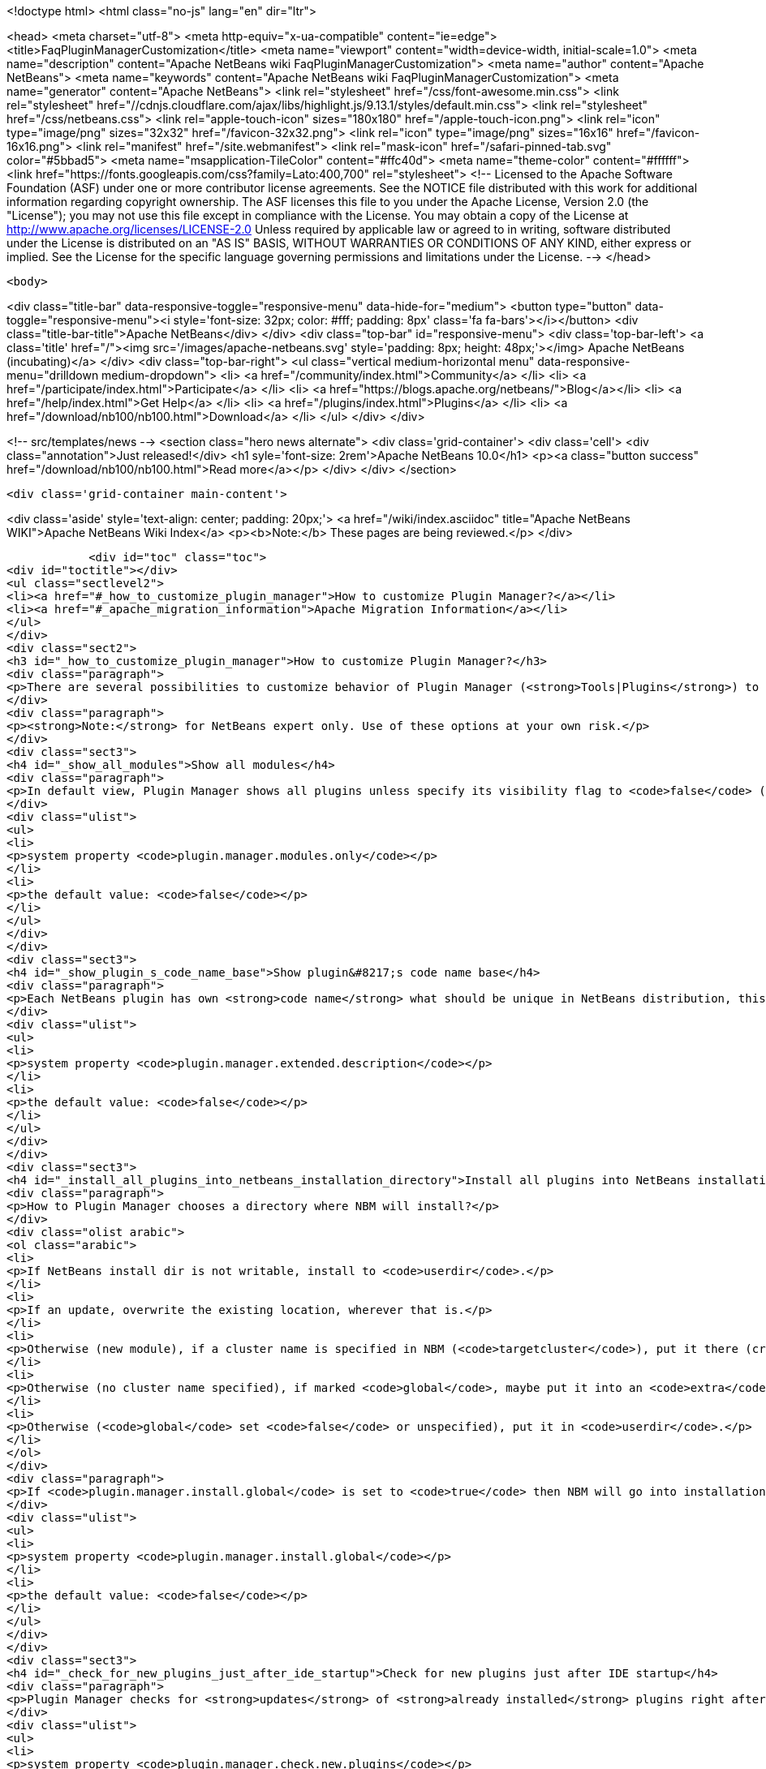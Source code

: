 

<!doctype html>
<html class="no-js" lang="en" dir="ltr">
    
<head>
    <meta charset="utf-8">
    <meta http-equiv="x-ua-compatible" content="ie=edge">
    <title>FaqPluginManagerCustomization</title>
    <meta name="viewport" content="width=device-width, initial-scale=1.0">
    <meta name="description" content="Apache NetBeans wiki FaqPluginManagerCustomization">
    <meta name="author" content="Apache NetBeans">
    <meta name="keywords" content="Apache NetBeans wiki FaqPluginManagerCustomization">
    <meta name="generator" content="Apache NetBeans">
    <link rel="stylesheet" href="/css/font-awesome.min.css">
     <link rel="stylesheet" href="//cdnjs.cloudflare.com/ajax/libs/highlight.js/9.13.1/styles/default.min.css"> 
    <link rel="stylesheet" href="/css/netbeans.css">
    <link rel="apple-touch-icon" sizes="180x180" href="/apple-touch-icon.png">
    <link rel="icon" type="image/png" sizes="32x32" href="/favicon-32x32.png">
    <link rel="icon" type="image/png" sizes="16x16" href="/favicon-16x16.png">
    <link rel="manifest" href="/site.webmanifest">
    <link rel="mask-icon" href="/safari-pinned-tab.svg" color="#5bbad5">
    <meta name="msapplication-TileColor" content="#ffc40d">
    <meta name="theme-color" content="#ffffff">
    <link href="https://fonts.googleapis.com/css?family=Lato:400,700" rel="stylesheet"> 
    <!--
        Licensed to the Apache Software Foundation (ASF) under one
        or more contributor license agreements.  See the NOTICE file
        distributed with this work for additional information
        regarding copyright ownership.  The ASF licenses this file
        to you under the Apache License, Version 2.0 (the
        "License"); you may not use this file except in compliance
        with the License.  You may obtain a copy of the License at
        http://www.apache.org/licenses/LICENSE-2.0
        Unless required by applicable law or agreed to in writing,
        software distributed under the License is distributed on an
        "AS IS" BASIS, WITHOUT WARRANTIES OR CONDITIONS OF ANY
        KIND, either express or implied.  See the License for the
        specific language governing permissions and limitations
        under the License.
    -->
</head>


    <body>
        

<div class="title-bar" data-responsive-toggle="responsive-menu" data-hide-for="medium">
    <button type="button" data-toggle="responsive-menu"><i style='font-size: 32px; color: #fff; padding: 8px' class='fa fa-bars'></i></button>
    <div class="title-bar-title">Apache NetBeans</div>
</div>
<div class="top-bar" id="responsive-menu">
    <div class='top-bar-left'>
        <a class='title' href="/"><img src='/images/apache-netbeans.svg' style='padding: 8px; height: 48px;'></img> Apache NetBeans (incubating)</a>
    </div>
    <div class="top-bar-right">
        <ul class="vertical medium-horizontal menu" data-responsive-menu="drilldown medium-dropdown">
            <li> <a href="/community/index.html">Community</a> </li>
            <li> <a href="/participate/index.html">Participate</a> </li>
            <li> <a href="https://blogs.apache.org/netbeans/">Blog</a></li>
            <li> <a href="/help/index.html">Get Help</a> </li>
            <li> <a href="/plugins/index.html">Plugins</a> </li>
            <li> <a href="/download/nb100/nb100.html">Download</a> </li>
        </ul>
    </div>
</div>


        
<!-- src/templates/news -->
<section class="hero news alternate">
    <div class='grid-container'>
        <div class='cell'>
            <div class="annotation">Just released!</div>
            <h1 syle='font-size: 2rem'>Apache NetBeans 10.0</h1>
            <p><a class="button success" href="/download/nb100/nb100.html">Read more</a></p>
        </div>
    </div>
</section>

        <div class='grid-container main-content'>
            
<div class='aside' style='text-align: center; padding: 20px;'>
    <a href="/wiki/index.asciidoc" title="Apache NetBeans WIKI">Apache NetBeans Wiki Index</a>
    <p><b>Note:</b> These pages are being reviewed.</p>
</div>

            <div id="toc" class="toc">
<div id="toctitle"></div>
<ul class="sectlevel2">
<li><a href="#_how_to_customize_plugin_manager">How to customize Plugin Manager?</a></li>
<li><a href="#_apache_migration_information">Apache Migration Information</a></li>
</ul>
</div>
<div class="sect2">
<h3 id="_how_to_customize_plugin_manager">How to customize Plugin Manager?</h3>
<div class="paragraph">
<p>There are several possibilities to customize behavior of Plugin Manager (<strong>Tools|Plugins</strong>) to show more items or to change its behavior.</p>
</div>
<div class="paragraph">
<p><strong>Note:</strong> for NetBeans expert only. Use of these options at your own risk.</p>
</div>
<div class="sect3">
<h4 id="_show_all_modules">Show all modules</h4>
<div class="paragraph">
<p>In default view, Plugin Manager shows all plugins unless specify its visibility flag to <code>false</code> (<code>AutoUpdate-Show-In-Client=false</code>) - in other words, Plugin Manager filters out most of like service modules as hidden in plugin infrastructure. To make Plugin Manager to be showing all modules being run in your IDE with switch <code>plugin.manager.modules.only</code> set to <code>true</code> (i.e.<code>-J-Dplugin.manager.modules.only=true</code>).</p>
</div>
<div class="ulist">
<ul>
<li>
<p>system property <code>plugin.manager.modules.only</code></p>
</li>
<li>
<p>the default value: <code>false</code></p>
</li>
</ul>
</div>
</div>
<div class="sect3">
<h4 id="_show_plugin_s_code_name_base">Show plugin&#8217;s code name base</h4>
<div class="paragraph">
<p>Each NetBeans plugin has own <strong>code name</strong> what should be unique in NetBeans distribution, this code name will not show in plugin&#8217;s details. To show this code name just run your IDE with switch <code>plugin.manager.extended.description</code> set to <code>true</code> (i.e.<code>-J-Dplugin.manager.extended.description=true</code>)</p>
</div>
<div class="ulist">
<ul>
<li>
<p>system property <code>plugin.manager.extended.description</code></p>
</li>
<li>
<p>the default value: <code>false</code></p>
</li>
</ul>
</div>
</div>
<div class="sect3">
<h4 id="_install_all_plugins_into_netbeans_installation_directory">Install all plugins into NetBeans installation directory</h4>
<div class="paragraph">
<p>How to Plugin Manager chooses a directory where NBM will install?</p>
</div>
<div class="olist arabic">
<ol class="arabic">
<li>
<p>If NetBeans install dir is not writable, install to <code>userdir</code>.</p>
</li>
<li>
<p>If an update, overwrite the existing location, wherever that is.</p>
</li>
<li>
<p>Otherwise (new module), if a cluster name is specified in NBM (<code>targetcluster</code>), put it there (creating the cluster if necessary).</p>
</li>
<li>
<p>Otherwise (no cluster name specified), if marked <code>global</code>, maybe put it into an <code>extra</code> cluster</p>
</li>
<li>
<p>Otherwise (<code>global</code> set <code>false</code> or unspecified), put it in <code>userdir</code>.</p>
</li>
</ol>
</div>
<div class="paragraph">
<p>If <code>plugin.manager.install.global</code> is set to <code>true</code> then NBM will go into installation directory for all cases unless the install directory is <code>read-only</code>.</p>
</div>
<div class="ulist">
<ul>
<li>
<p>system property <code>plugin.manager.install.global</code></p>
</li>
<li>
<p>the default value: <code>false</code></p>
</li>
</ul>
</div>
</div>
<div class="sect3">
<h4 id="_check_for_new_plugins_just_after_ide_startup">Check for new plugins just after IDE startup</h4>
<div class="paragraph">
<p>Plugin Manager checks for <strong>updates</strong> of <strong>already installed</strong> plugins right after IDE startup, not for <strong>new plugins</strong>. To force Plugin Manager to check for new plugins as well, just run IDE with a option <code>-J-Dplugin.manager.check.new.plugins=true</code>. New plugins will be notified in IDE status line.</p>
</div>
<div class="ulist">
<ul>
<li>
<p>system property <code>plugin.manager.check.new.plugins</code></p>
</li>
<li>
<p>the default value: <code>false</code></p>
</li>
</ul>
</div>
</div>
<div class="sect3">
<h4 id="_check_for_updates_just_after_ide_startup">Check for updates just after IDE startup</h4>
<div class="paragraph">
<p>As was written above, Plugin Manager is checking for <strong>updates</strong> of <strong>already installed</strong> plugins right after IDE startup. If you would like to suppress it, just run IDE with a option <code>-J-Dplugin.manager.check.updates=false</code>.</p>
</div>
<div class="ulist">
<ul>
<li>
<p>system property <code>plugin.manager.check.updates</code></p>
</li>
<li>
<p>the default value: <code>true</code></p>
</li>
</ul>
</div>
</div>
<div class="sect3">
<h4 id="_to_customize_interval_of_automatically_check_for_updates_strong_em_since_nb6_1_em_strong">To customize Interval of Automatically Check for Updates (<strong><em>since NB6.1</em></strong>)</h4>
<div class="paragraph">
<p>Use a launcher option <code>plugin.manager.check.interval</code> with possible values: <code>EVERY_STARTUP</code>, <code>EVERY_DAY</code>,
<code>EVERY_WEEK</code>, <code>EVERY_2WEEKS</code>, <code>EVERY_MONTH</code> or <code>NEVER</code> or also it&#8217;s possible set the interval in minutes, like this <code>-J-Dplugin.manager.check.interval=60</code> - to check it every hour.
This option can force default value for Plugin Manager, i.e. if your
application is launched with <code>-J-Dplugin.manager.check.interval=EVERY_STARTUP</code> (or with modified in <code>etc/netbeans.conf</code>),
content of all subscribed Update Centers will be checked on every startup. If an user changes the check interval in <em>Plugin Manager | Settings tab</em> then future Autoupdate invocations will read user&#8217;s values regardless the <code>plugin.manager.check.interval</code>, as usual.</p>
</div>
<div class="ulist">
<ul>
<li>
<p>system property <code>plugin.manager.check.interval</code></p>
</li>
<li>
<p>the default value: <code>EVERY_WEEK</code></p>
</li>
</ul>
</div>
</div>
<div class="sect3">
<h4 id="_to_give_precedence_to_dedicated_module_while_updating_strong_em_since_nb6_1_em_strong">To give precedence to dedicated module while updating (<strong><em>since NB6.1</em></strong>)</h4>
<div class="paragraph">
<p>If Plugin Manager does install all available updates, it&#8217;s possible to determinate set of modules which must be handled in exclusive mode before others. For example, update of Plugin Manager plugin should be installed as the first, in preference of common plugins because its update might be important for handling update of rest of plugins. In that case, Plugin Manager will notify users about availability of update Plugin Manager only (swallows down updates of rest) and when Plugin Manager is up-to-date, it will handle update of other plugins.</p>
</div>
<div class="ulist">
<ul>
<li>
<p>system property <code>plugin.manager.first.class.modules</code></p>
</li>
<li>
<p>the default value: <code>org.netbeans.modules.autoupdate.services, org.netbeans.modules.autoupdate.ui</code></p>
</li>
</ul>
</div>
</div>
<div class="sect3">
<h4 id="_to_make_autoupdate_plugin_manager_high_verbose_in_console">To make Autoupdate/Plugin Manager high verbose in console</h4>
<div class="paragraph">
<p>Just use a common logging capability for force Autoupdate/Plugin Manager to be running in high verbose mode, like this <code>-J-Dorg.netbeans.modules.autoupdate.level=FINEST</code>, you also can specify the scope for logging in more detail (<code>-J-Dorg.netbeans.modules.autoupdate.ui.actions.AutoupdateSettings.level=FINE</code>). Do not forget to switch on logging into console <code>-J-Dnetbeans.logger.console=true</code>.</p>
</div>
<div class="paragraph">
<p>-</p>
</div>
<div class="paragraph">
<p>Applies to: NetBeans 6.0 or newer</p>
</div>
<div class="paragraph">
<p>Platforms: All</p>
</div>
<div class="paragraph">
<p>-
Do not hesitate to contact me on <a href="mailto:jrechtacek@netbeans.org">jrechtacek@netbeans.org</a> if you have any question.</p>
</div>
</div>
</div>
<div class="sect2">
<h3 id="_apache_migration_information">Apache Migration Information</h3>
<div class="paragraph">
<p>The content in this page was kindly donated by Oracle Corp. to the
Apache Software Foundation.</p>
</div>
<div class="paragraph">
<p>This page was exported from <a href="http://wiki.netbeans.org/FaqPluginManagerCustomization">http://wiki.netbeans.org/FaqPluginManagerCustomization</a> ,
that was last modified by NetBeans user Matteodg
on 2010-08-06T16:17:14Z.</p>
</div>
<div class="paragraph">
<p><strong>NOTE:</strong> This document was automatically converted to the AsciiDoc format on 2018-02-07, and needs to be reviewed.</p>
</div>
</div>
            
<section class='tools'>
    <ul class="menu align-center">
        <li><a title="Facebook" href="https://www.facebook.com/NetBeans"><i class="fa fa-md fa-facebook"></i></a></li>
        <li><a title="Twitter" href="https://twitter.com/netbeans"><i class="fa fa-md fa-twitter"></i></a></li>
        <li><a title="Github" href="https://github.com/apache/incubator-netbeans"><i class="fa fa-md fa-github"></i></a></li>
        <li><a title="YouTube" href="https://www.youtube.com/user/netbeansvideos"><i class="fa fa-md fa-youtube"></i></a></li>
        <li><a title="Slack" href="https://tinyurl.com/netbeans-slack-signup/"><i class="fa fa-md fa-slack"></i></a></li>
        <li><a title="JIRA" href="https://issues.apache.org/jira/projects/NETBEANS/summary"><i class="fa fa-mf fa-bug"></i></a></li>
    </ul>
    <ul class="menu align-center">
        
        <li><a href="https://github.com/apache/incubator-netbeans-website/blob/master/netbeans.apache.org/src/content/wiki/FaqPluginManagerCustomization.asciidoc" title="See this page in github"><i class="fa fa-md fa-edit"></i> See this page in GitHub.</a></li>
    </ul>
</section>

        </div>
        

<div class='grid-container incubator-area' style='margin-top: 64px'>
    <div class='grid-x grid-padding-x'>
        <div class='large-auto cell text-center'>
            <a href="https://www.apache.org/">
                <img style="width: 320px" title="Apache Software Foundation" src="/images/asf_logo_wide.svg" />
            </a>
        </div>
        <div class='large-auto cell text-center'>
            <a href="https://www.apache.org/events/current-event.html">
               <img style="width:234px; height: 60px;" title="Apache Software Foundation current event" src="https://www.apache.org/events/current-event-234x60.png"/>
            </a>
        </div>
    </div>
</div>
<footer>
    <div class="grid-container">
        <div class="grid-x grid-padding-x">
            <div class="large-auto cell">
                
                <h1>About</h1>
                <ul>
                    <li><a href="https://www.apache.org/foundation/thanks.html">Thanks</a></li>
                    <li><a href="https://www.apache.org/foundation/sponsorship.html">Sponsorship</a></li>
                    <li><a href="https://www.apache.org/security/">Security</a></li>
                    <li><a href="https://incubator.apache.org/projects/netbeans.html">Incubation Status</a></li>
                </ul>
            </div>
            <div class="large-auto cell">
                <h1><a href="/community/index.html">Community</a></h1>
                <ul>
                    <li><a href="/community/mailing-lists.html">Mailing lists</a></li>
                    <li><a href="/community/committer.html">Becoming a committer</a></li>
                    <li><a href="/community/events.html">NetBeans Events</a></li>
                    <li><a href="https://www.apache.org/events/current-event.html">Apache Events</a></li>
                    <li><a href="/community/who.html">Who is who</a></li>
                    <li><a href="/community/nekobean.html">NekoBean</a></li>
                </ul>
            </div>
            <div class="large-auto cell">
                <h1><a href="/participate/index.html">Participate</a></h1>
                <ul>
                    <li><a href="/participate/submit-pr.html">Submitting Pull Requests</a></li>
                    <li><a href="/participate/report-issue.html">Reporting Issues</a></li>
                    <li><a href="/participate/netcat.html">NetCAT - Community Acceptance Testing</a></li>
                    <li><a href="/participate/index.html#documentation">Improving the documentation</a></li>
                </ul>
            </div>
            <div class="large-auto cell">
                <h1><a href="/help/index.html">Get Help</a></h1>
                <ul>
                    <li><a href="/help/index.html#documentation">Documentation</a></li>
                    <li><a href="/help/getting-started.html">Platform videos</a></li>
                    <li><a href="/wiki/index.asciidoc">Wiki</a></li>
                    <li><a href="/help/index.html#support">Community Support</a></li>
                    <li><a href="/help/commercial-support.html">Commercial Support</a></li>
                </ul>
            </div>
            <div class="large-auto cell">
                <h1><a href="/download/nb100/nb100.html">Download</a></h1>
                <ul>
                    <li><a href="/download/index.html#releases">Releases</a></li>
                    <ul>
                        <li><a href="/download/nb100/nb100.html">Apache NetBeans 10.0</a></li>
                        <li><a href="/download/nb90/nb90.html">Apache NetBeans 9.0</a></li>
                    </ul>
                    <li><a href="/plugins/index.html">Plugins</a></li>
                    <li><a href="/download/index.html#source">Building from source</a></li>
                    <li><a href="/download/index.html#previous">Previous releases</a></li>
                </ul>
            </div>
        </div>
    </div>
</footer>
<div class='footer-disclaimer'>
    <div class="footer-disclaimer-content">
        <p>Copyright &copy; 2017-2019 <a href="https://www.apache.org">The Apache Software Foundation</a>.</p>
        <p>Licensed under the Apache <a href="https://www.apache.org/licenses/">license</a>, version 2.0</p>
        <p><a href="https://incubator.apache.org/" alt="Apache Incubator"><img src='/images/incubator_feather_egg_logo_bw_crop.png' title='Apache Incubator'></img></a></p>
        <div style='max-width: 40em; margin: 0 auto'>
            <p>Apache NetBeans is an effort undergoing incubation at The Apache Software Foundation (ASF), sponsored by the Apache Incubator. Incubation is required of all newly accepted projects until a further review indicates that the infrastructure, communications, and decision making process have stabilized in a manner consistent with other successful ASF projects. While incubation status is not necessarily a reflection of the completeness or stability of the code, it does indicate that the project has yet to be fully endorsed by the ASF.</p>
            <p>Apache Incubator, Apache, Apache NetBeans, NetBeans, the Apache feather logo, the Apache NetBeans logo, and the Apache Incubator project logo are trademarks of <a href="https://www.apache.org">The Apache Software Foundation</a>.</p>
            <p>Oracle and Java are registered trademarks of Oracle and/or its affiliates.</p>
        </div>
        
    </div>
</div>



        <script src="/js/vendor/jquery-3.2.1.min.js"></script>
        <script src="/js/vendor/what-input.js"></script>
        <script src="/js/vendor/foundation.min.js"></script>
        <script src="/js/netbeans.js"></script>
        <script src="/js/vendor/jquery.colorbox-min.js"></script>
        <script src="https://cdn.rawgit.com/google/code-prettify/master/loader/run_prettify.js"></script>
        <script>
            
            $(function(){ $(document).foundation(); });
        </script>
        
        <script src="https://cdnjs.cloudflare.com/ajax/libs/highlight.js/9.13.1/highlight.min.js"></script>
        <script>
         $(document).ready(function() { $("pre code").each(function(i, block) { hljs.highlightBlock(block); }); }); 
        </script>
        

    </body>
</html>
